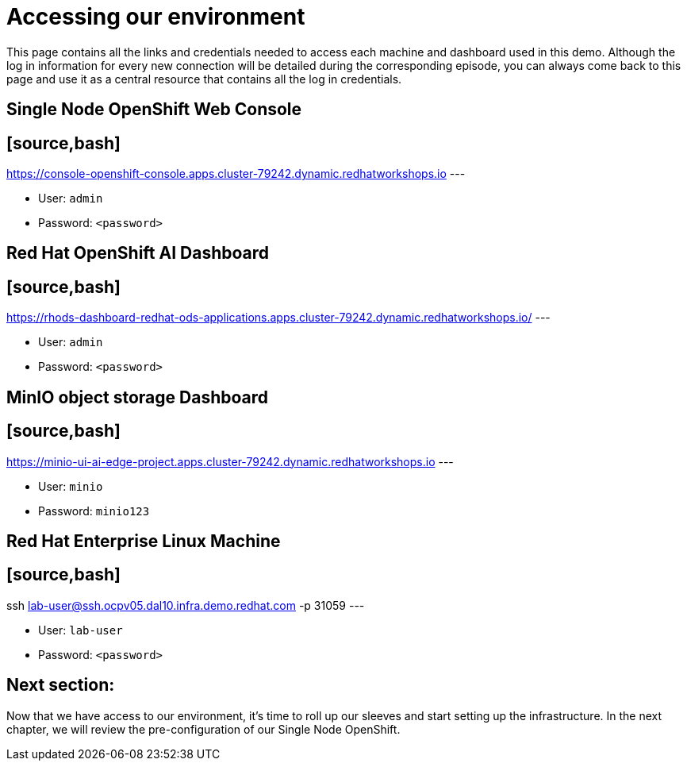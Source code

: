 = Accessing our environment

This page contains all the links and credentials needed to access each machine and dashboard used in this demo. Although the log in information for every new connection will be detailed during the corresponding episode, you can always come back to this page and use it as a central resource that contains all the log in credentials.

== Single Node OpenShift Web Console

== [source,bash]

https://console-openshift-console.apps.cluster-79242.dynamic.redhatworkshops.io
---

* User: `admin`
* Password: `<password>`

== Red Hat OpenShift AI Dashboard

== [source,bash]

https://rhods-dashboard-redhat-ods-applications.apps.cluster-79242.dynamic.redhatworkshops.io/
---

* User: `admin`
* Password: `<password>`

== MinIO object storage Dashboard

== [source,bash]

https://minio-ui-ai-edge-project.apps.cluster-79242.dynamic.redhatworkshops.io
---

* User: `minio`
* Password: `minio123`

== Red Hat Enterprise Linux Machine

== [source,bash]

ssh lab-user@ssh.ocpv05.dal10.infra.demo.redhat.com -p 31059
---

* User: `lab-user`
* Password: `<password>`

== Next section:

Now that we have access to our environment, it's time to roll up our sleeves and start setting up the infrastructure. In the next chapter, we will review the pre-configuration of our Single Node OpenShift.
